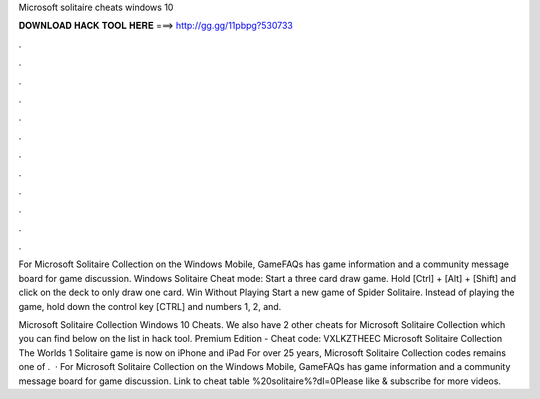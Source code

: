 Microsoft solitaire cheats windows 10



𝐃𝐎𝐖𝐍𝐋𝐎𝐀𝐃 𝐇𝐀𝐂𝐊 𝐓𝐎𝐎𝐋 𝐇𝐄𝐑𝐄 ===> http://gg.gg/11pbpg?530733



.



.



.



.



.



.



.



.



.



.



.



.

For Microsoft Solitaire Collection on the Windows Mobile, GameFAQs has game information and a community message board for game discussion. Windows Solitaire Cheat mode: Start a three card draw game. Hold [Ctrl] + [Alt] + [Shift] and click on the deck to only draw one card. Win Without Playing Start a new game of Spider Solitaire. Instead of playing the game, hold down the control key [CTRL] and numbers 1, 2, and.

Microsoft Solitaire Collection Windows 10 Cheats. We also have 2 other cheats for Microsoft Solitaire Collection which you can find below on the list in hack tool. Premium Edition - Cheat code: VXLKZTHEEC Microsoft Solitaire Collection The Worlds 1 Solitaire game is now on iPhone and iPad For over 25 years, Microsoft Solitaire Collection codes remains one of .  · For Microsoft Solitaire Collection on the Windows Mobile, GameFAQs has game information and a community message board for game discussion. Link to cheat table %20solitaire%?dl=0Please like & subscribe for more videos.
